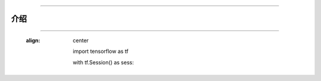 
----------------------------------------------------




介绍
------------










































-----------------------------------
































   :align: center
































    import tensorflow as tf





























    with tf.Session() as sess:


























